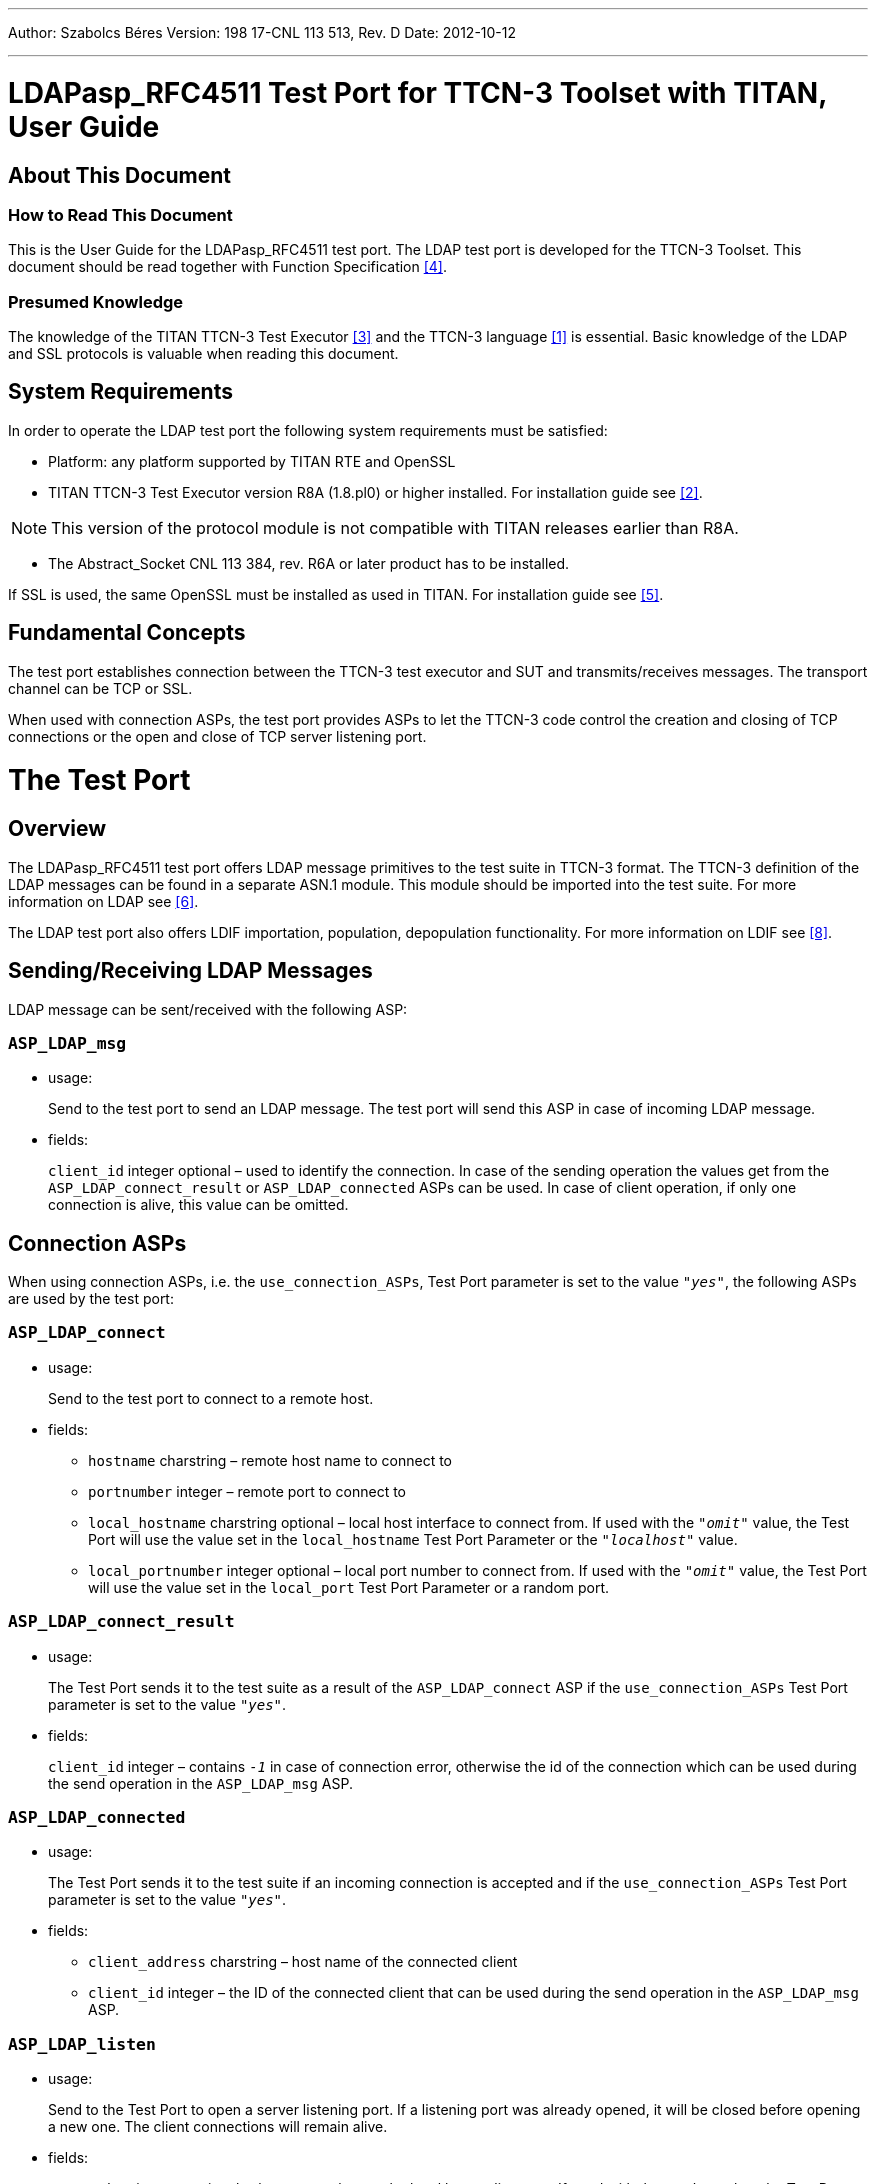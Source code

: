 ---
Author: Szabolcs Béres
Version: 198 17-CNL 113 513, Rev. D
Date: 2012-10-12

---
= LDAPasp_RFC4511 Test Port for TTCN-3 Toolset with TITAN, User Guide
:author: Szabolcs Béres
:revnumber: 198 17-CNL 113 513, Rev. D
:revdate: 2012-10-12
:toc:

== About This Document

=== How to Read This Document

This is the User Guide for the LDAPasp_RFC4511 test port. The LDAP test port is developed for the TTCN-3 Toolset. This document should be read together with Function Specification <<_4, [4]>>.

=== Presumed Knowledge

The knowledge of the TITAN TTCN-3 Test Executor <<_3, [3]>> and the TTCN-3 language <<_1, [1]>> is essential. Basic knowledge of the LDAP and SSL protocols is valuable when reading this document.

== System Requirements

In order to operate the LDAP test port the following system requirements must be satisfied:

* Platform: any platform supported by TITAN RTE and OpenSSL
* TITAN TTCN-3 Test Executor version R8A (1.8.pl0) or higher installed. For installation guide see <<_2, [2]>>.

NOTE: This version of the protocol module is not compatible with TITAN releases earlier than R8A.

* The Abstract_Socket CNL 113 384, rev. R6A or later product has to be installed.

If SSL is used, the same OpenSSL must be installed as used in TITAN. For installation guide see <<_5, [5]>>.

== Fundamental Concepts

The test port establishes connection between the TTCN-3 test executor and SUT and transmits/receives messages. The transport channel can be TCP or SSL.

When used with connection ASPs, the test port provides ASPs to let the TTCN-3 code control the creation and closing of TCP connections or the open and close of TCP server listening port.

= The Test Port

== Overview

The LDAPasp_RFC4511 test port offers LDAP message primitives to the test suite in TTCN-3 format. The TTCN-3 definition of the LDAP messages can be found in a separate ASN.1 module. This module should be imported into the test suite. For more information on LDAP see <<_6, [6]>>.

The LDAP test port also offers LDIF importation, population, depopulation functionality. For more information on LDIF see <<_8, [8]>>.

[[sending-receiving-ldap-messages]]
== Sending/Receiving LDAP Messages

LDAP message can be sent/received with the following ASP:

[[asp-ldap-msg]]
=== `ASP_LDAP_msg`

* usage:
+
Send to the test port to send an LDAP message. The test port will send this ASP in case of incoming LDAP message.

* fields:
+
`client_id` integer optional – used to identify the connection. In case of the sending operation the values get from the `ASP_LDAP_connect_result` or `ASP_LDAP_connected` ASPs can be used. In case of client operation, if only one connection is alive, this value can be omitted.

== Connection ASPs

When using connection ASPs, i.e. the `use_connection_ASPs`, Test Port parameter is set to the value `_"yes"_`, the following ASPs are used by the test port:

[[asp-ldap-connect]]
=== `ASP_LDAP_connect`

* usage:
+
Send to the test port to connect to a remote host.

* fields:

** `hostname` charstring – remote host name to connect to

** `portnumber` integer – remote port to connect to

** `local_hostname` charstring optional – local host interface to connect from. If used with the `_"omit"_` value, the Test Port will use the value set in the `local_hostname` Test Port Parameter or the `_"localhost"_` value.

** `local_portnumber` integer optional – local port number to connect from. If used with the `_"omit"_` value, the Test Port will use the value set in the `local_port` Test Port Parameter or a random port.

[[asp-ldap-connect-result]]
=== `ASP_LDAP_connect_result`

* usage:
+
The Test Port sends it to the test suite as a result of the `ASP_LDAP_connect` ASP if the `use_connection_ASPs` Test Port parameter is set to the value `_"yes"_`.

* fields:
+
`client_id` integer – contains `_-1_` in case of connection error, otherwise the id of the connection which can be used during the send operation in the `ASP_LDAP_msg` ASP.

[[asp-ldap-connected]]
=== `ASP_LDAP_connected`

* usage:
+
The Test Port sends it to the test suite if an incoming connection is accepted and if the `use_connection_ASPs` Test Port parameter is set to the value `_"yes"_`.

* fields:

** `client_address` charstring – host name of the connected client

** `client_id` integer – the ID of the connected client that can be used during the send operation in the `ASP_LDAP_msg` ASP.

[[asp-ldap-listen]]
=== `ASP_LDAP_listen`

* usage:
+
Send to the Test Port to open a server listening port. If a listening port was already opened, it will be closed before opening a new one. The client connections will remain alive.

* fields:

* `portnumber` integer optional - the port number on the local host to listen on. If used with the `_"omit"_` value, the Test Port will use the value set in the `local_port` Test Port Parameter or a random port.

* `local_hostname` charstring optional – the host name on the local host to listen. If used with the `_"omit"_` value, the Test Port will use the value set in the `local_hostname` Test Port Parameter or the `_"localhost"_` value.

[[asp-ldap-listen-result]]
=== `ASP_LDAP_listen_result`

* usage:
+
The Test Port sends it to the test suite as a result of the `ASP_LDAP_listen` ASP if the `use_connection_ASPs` Test Port parameter is set to the value `_"yes"_`.

* fields:
+
`portnumber` integer – contains `_-1_` in case of listen error, otherwise the port on which the server listens on

[[asp-ldap-close]]
=== `ASP_LDAP_close`

* usage:
+
Send to the Test Port to close a specific or all connections.

* fields:
+
`client_id` integer optional – specify the connection to close, or if omitted, it means all alive connections

[[asp-ldap-closed]]
=== `ASP_LDAP_closed`

* usage:
+
The Test Port sends it to the test suite if a connection is closed by the other side and if the if the `use_connection_ASPs` Test Port parameter is set to the value `_"yes"_`.

* fields:
+
`client_id` integer optional – identifies the closed connection

[[asp-ldap-shutdown]]
=== `ASP_LDAP_shutdown`

* usage:
+
Send to the Test Port to shut down a server listening port

* fields:
+
None.

== Installation

Since the LDAPasp_RFC4511 test port is used as a part of the TTCN-3 test environment this requires TTCN-3 Test Executor to be installed before any operation of the LDAP test port. For more details on the installation of TTCN-3 Test Executor see the relevant section of <<_2, [2]>>.

The compilation of SSL related code parts can be disabled by not defining the `AS_USE_SSL` macro in the _Makefile_ during the compilation.

When building the executable test suite the libraries compiled for the OpenSSL toolkit (if the `AS_USE_SSL` macro is defined) should also be linked into the executable along with the TTCN-3 Test Executor, i.e. the OpenSSL libraries should be added to the _Makefile_ generated by the TITAN executor (see example in <<6-examples.adoc#makefile, Makefile>>. To compile the source files you will also need the OpenSSL developer toolkit which contains the header files used by the source. If Share Objects (_.so_) are used in the OpenSSL toolkit, to run the executable, the path of the OpenSSL libraries must be added to the `LD_LIBRARY_PATH` environment variable. For more information see <<_5, [5]>>.

NOTE: If you are using the test port on Solaris, you have to set the `PLATFORM` macro to the proper value. It shall be `_SOLARIS_` in case of Solaris 6 (SunOS 5.6) and `_SOLARIS8_` in case of Solaris 8 (SunOS 5.8).

== Configuration

The executable test program behavior is determined via the run-time configuration file. This is a simple text file, which contains various sections (for example, `[TESTPORT_PARAMETERS]`) after each other. The usual suffix of configuration files is _.cfg_. For further information on the configuration file see <<_3, [3]>>.

=== LDAP Test Port Parameters in the Test Port Configuration File

The test port uses abstract socket, therefore the abstract socket’s parameters also apply when using the LDAP test port. For the parameters of the abstract socket see <<_7, [7]>>.

Additional test port parameters:

`decode_incoming_message ("yes", "no")`

If this parameter is used with the value `_"yes"_`, the port will not decode the incoming messages, and sends octetstring messages instead of the `ASP_LDAP_msg` ASP. In case of big incoming messages, this can improve the performance of the Test Port.

This parameter is optional and the default value is `_"no"_`.

== LDIF support

=== External Function for LDIF Import

[source]
external function f_ImportLDIF(in charstring pl_file_name, boolean pl_resolve_env) return LDIFData;

Importing data from LDIF <<_8, [8]>> files into TTCN is possible with the external function `f_ImportLDIF`.

The function has two parameters:

* The name of the file to be opened
* Whether the references to environmental variables should be resolved or passed into TITAN-3 as are.

`f_ImportLDIF` returns a valid structure or prints warnings.

==== Error Handling

In case of errors, warnings are written in the RTE log file, and the version in the LDIFData structure is set to `_-1_`. If no error occurred the version number should be `_1_`, or omitted if not found in the file.

If an error occurred, the returned LDIFData structure will still contain data to help finding the error.

The data that could be read will be in the structure.

Data that couldn’t be read will be in the structure in one of the following ways:

* If the data is optional, it will be omitted.
* If the data is a character string, it’s value will be `_"ERROR"_`.
* If the error occurred inside the element of a list, the element will be filled with values mentioned.
* It the error occurred in a list, the list will have no elements.

=== Population, Depopulation

`f_PopulateLDAPServer` and `f_DepopulateLDAPServer` issue LDAP queries based on input gathered with LDIF import external function.

Both functions take the port to communicate on as a parameter. The connection must exist for the functions to work.

Both functions assume that the parameter LDIFData structure is filled in with valid data, therefore they don’t check its validity.

==== Populate

[source]
----
function f_PopulateLDAPServer(LDIFData pl_info, LDAPasp_PT pl_LDAP, EntryConversion pl_conversion, boolean pl_continue, integer pl_clientID) return boolean;
----

`f_PopulateLDAPServer` performs LDAP operations on each entry of its LDIFData parameter:

* LDAP Add for directory entries and for changerecords with changetype "add".
* LDAP Delete for changerecords with changetype "delete".
* LDAP Modify for changerecords with changetype "modify".
* LDAP ModifyDN for changerecords with changetype "moddn" or "modrdn".

Depending on the value of `pl_conversion` parameter, `f_PopulateLDAPServer` can perform LDAP Modify with "add" (`pl_conversion=Entry2ModifyAdd`) or "replace" (`pl_conversion=Entry2ModifyReplace`) operation instead of the normal LDAP "Add" (`pl_conversion=NoConversion`) for each directory entry.

If the used LDIF data contains directory entries then `f_PopulateLDAPServer` will also merge all attributes with the same type into a single attribute. The resulting merged attribute will replace the first occurrence of the attribute.

The `pl_continue` parameter can be used to determine whether the function shall continue (`pl_continue=true`) or immediately return (`pl_continue=false`) on error.

The `pl_clientID` parameter identifies the client connection. In case of one connection, this parameter can be set to `_-1_`.

`f_PopulateLDAPServer` returns true if all LDAP operations concluded successfully. It returns `_false_` when some LDAP operation failed.

==== Depopulate

[source]
function f_DepopulateLDAPServer(LDIFData pl_info, LDAPasp_PT pl_LDAP, boolean pl_continue) return boolean;

`f_DepopulateLDAPServer` performs LDAP Delete for each entry found in the LDIFData structure, and does nothing for changerecords. Depopulation happens in the opposite order or appearance of directory entries inside the LDIF input.

The `pl_continue` parameter can be used to determine whether the function shall continue (`pl_continue=true`) or immediately return (`pl_continue=false`) on error during LDAP Delete operations.

`f_DepopulateLDAPServer` returns true if all LDAP Delete operations concluded successfully. It returns `_false_` when some LDAP Delete operation failed.

= Tips and Tricks

[[deviation-from-the-standard-ldap-asn-1-type-definition-module]]
== Deviation from the Standard LDAP ASN.1 Type Definition Module

Please read Section 3.4.1 of <<_4, [4]>> carefully.

[[f-importldif-tips-and-tricks]]
== `f_ImportLDIF` Tips and Tricks

Tips, concerning the parse of LDIF files.

Because of empty or comment lines, the warning message might not tell the exact line number where the error was found. If, for example, an erroneous line is followed by comments, then it might happen, that the last comment line number will be reported as the erroneous line.

There are some cases where a seemingly incorrect warning message is generated. This happens when the reason for error can’t be identified exactly. In these cases try to check for error in a bigger context. For example, if the warning reports a bad attribute, but all the attributes seem to be correct in the neighborhood of reported line number, you should check if you are using simple content records and change records in the same file.

[[regenerate-lex-ldif-cc-and-ldif-tab-cc-hh]]
== Regenerate _lex.ldif.cc_ and _ldif.tab.cc/hh_

These files are delivered in the product but it is possible to regenerate them from _ldif.lex_ and _ldif.y_.

The scheme of generatation:

_ldif.lex_ - _lex.ldif.cc_

_ldif.yldif.tab.cc/hh_

The commands:

[source]
----
flex -Bs –Pldif_ -olex.ldif.cc ldif.lex

bison –d -p ldif_ -o ldif.tab.cc ldif.y
----

= Error Messages

Since the LDAPasp_RFC4511 Test Port uses the Abstract Socket, it can produce the same error messages. For this messages see <<_7, [7]>>.

`*Parameter value <value> not recognized for parameter <name>*`

The specified `<value>` in the runtime configuration file is not recognized for the parameter `<name>`.

`*inet_ntop() function call failed*`

An error occurred while trying to determine the address of the connected client.

`*Unknown state while parsing TLV.*`

Internal error, occurs if the `decode_incoming_message` Test Port parameter is set to the value `_"yes"_`.

= Warning Messages

Since the LDAPasp_RFC4511 Test Port uses the Abstract Socket, it can produce the same warning messages. For this messages see <<_7, [7]>>.

`*Unsupported Test Port parameter: <name>*`

The test port parameter `<name>` in the runtime configuration file is not supported for this test port.

`*get_TVL_length: there was no complete TLV in the buffer from the reading position.*`

Occurs only if the `decode_incoming_message` test port parameter is set to the value `_"yes"_`. It means that there is not a complete TLV in the incoming buffer to send to the test suite. This warning message never occurs.

[[warning-messages-produced-by-f-importldif]]
== Warning Messages Produced by f_ImportLDIF

`*The file <name> could not be opened*`

The named file was not found, or could not be opened for reading.

`*Wrong modification operation name at line <number>*`

The operation name must be `_"add"_`, `_"delete"_` or `_"replace"_`

`*Hyphen expected at line <value>*`

Every modification operation inside a change record must end with a "-".

`*Line number <value> contains more than one data.*`

The line contains too much data, maybe two structures are in the same line.

`*Wrong newsuperior value at line <value>*`

The value of the `newsuperior` attribute is erroneous.

`*The keyword <string> was expected at line <value>.*`

Couldn’t find an expected keyword.

`*Wrong deleteoldrdn value at line <value>*`

The value of the `deleteoldrdn` attribute must be `_0_` or `_1_`.

`*Wrong newrdn value at line <value>*`

The value of the `newrdn` attribute has errors.

`*Wrong moddn type at line <value>*`

The moddn type must be `_"moddn"_`, or `_"modrdn"_`.

`*deleteoldrdn missing from the change moddn structure ending at line <value>*`

The change moddn structures must have a `deleteoldrdn` keyword – value pair inside.

`*Add must be followed by at least 1 attribute:value pair at line <value>*`

The change add structure must have values.

`*Wrong option syntax at line <value>*`

The options of an attribute type are given with wrong syntax.

`*Attribute error at line <value>*`

The attribute has errors, or is not present.

`*<variable> could not be resolved*`

The environmental variable could not be resolved. It might not exist or it was mistyped.

`*Value error at line <value>*`

The value in this attribute – value pair has some errors.

`*Attribute must be separated from value with a colon at line <value>.*`

The attribute must be separated from the value with a ":".

`*ldap_oid error at line <value>*`

The `LDAP_OID` has a syntax error.

`*Wrong format for the dn at line <value>*`

The string following the dn keyword has a syntax error, or is not separated from the dn keyword with a ":".

`*Version error at line <value>*`

The version string or the version number has a wrong format.

`*Content and change records can not be mixed in one file*`

There are content and change records in the same file, which is not allowed by the standard.

`*The <value> modified attribute's type is different from the one described in the <value> changerecord's <value> modify record (<string>) (<string>)*`

The attribute in attribute – value pairs inside change modify records must be the same as the described attribute to be modified.

= Examples

== Configuration File

[source]
----
[TESTPORT_PARAMETERS]
// CLIENT settings
*.LDAP_PCO.remote_address := "127.0.0.1"
*.LDAP_PCO.remote_port := "5019"
*.LDAP_PCO.socket_debugging := "YES"
*.LDAP_PCO.ssl_certificate_chain_file := "certificates/CAcert.pem"
*.LDAP_PCO.ssl_private_key_password := "abcd"
*.LDAP_PCO.ssl_private_key_file := "certificates/CAkey.pem"
*.LDAP_PCO.ssl_trustedCAlist_file := "certificates/CAcert.pem"
*.LDAP_PCO.ssl_use_ssl := "yes"
*.LDAP_PCO.use_non_blocking_socket := “yes”

// SERVER settings
*.LDAP_PCO_server.server_mode:="yes"
*.LDAP_PCO_server.local_port:="5019"
*.LDAP_PCO_server.socket_debugging := "YES"
*.LDAP_PCO_server.ssl_certificate_chain_file := "certificates/CAcert.pem"
*.LDAP_PCO_server.ssl_private_key_password := "abcd"
*.LDAP_PCO_server.ssl_private_key_file := "certificates/CAkey.pem"
*.LDAP_PCO_server.ssl_trustedCAlist_file := "certificates/CAcert.pem"
*.LDAP_PCO_server.ssl_use_ssl:="yes"
----

[[makefile]]
== Makefile

In this section the most important parameters are listed in the _Makefile_. The following gives some detail about them:

`PLATFORM =`

Specifies which platform you are using. If you are using the test port on Solaris, you have to set the `PLATFORM` macro to the proper value. It shall be `_SOLARIS_` in case of Solaris 6 (SunOS 5.6) and `_SOLARIS8_` in case of Solaris 8 (SunOS 5.8). In case you are using the test port on other platform, please refer to <<_2, [2]>>.

`OPENSSL_DIR =`

Specifies the OpenSSL installation directory. It has to contain the _lib/libssl.a_ file and the include/ directory.

`CPPFLAGS = -D$(PLATFORM) -DAS_USE_SSL -I$(TTCN3_DIR)/include  -I$(OPENSSL_DIR)/include`

This line includes the OpenSSL header files and enables SSL code. It shall be used if SSL is used.

If no SSL is used, the generated _Makefile_ by TITAN is suitable.

`LDFLAGS = -lssl`

This line specifies the OpenSSL runtime library. It shall be used if SSL is used.

`TTCN3_MODULES =`

The list of TTCN-3 modules needed.

`USER_SOURCES = LDAPasp_PT.cc Abstract_Socket.cc ldif.tab.cc lex.ldif.cc`

`USER_HEADERS = $(USER_SOURCES:.cc=.hh)`

The list of other external C++ source and header files.

== Example Use of ImportLDIF Function

[source]
----
module LDAPtest {

import from LDAPasp_PortType all;
import from LDAPasp_Types all;
import from Lightweight_Directory_Access_Protocol_V3 language "ASN.1:1997" all;
import from LDIF all;
type component LDAPcomp_CT {
  port LDAPasp_PT LDAP;
}

testcase tc1() runs on LDAPcomp {

  map(system:LDAP, self:LDAP);
  timer T2 := 100.0;
  T2.start;

  var LDIFData information;
  information := f_ImportLDIF("test1.ldif",false);
  f_PopulateLDAPServer(information,false,LDAP);


  setverdict(pass);
  timer T3 := 3.0;
  T3.start;
  T3.timeout;

  unmap(system:LDAP, self:LDAP);
}
}
----

= Terminology

*OpenSSL:* +
The OpenSSL Project is a collaborative effort to develop a robust, commercial-grade, full-featured, and open source toolkit implementing the Secure Sockets Layer (SSL v2/v3) and Transport Layer Security (TLS v1) protocols as well as a full-strength general purpose cryptography library. For more information on the OpenSSL project see <<_5, [5]>>.

= Abbreviations

ASP:: Abstract Service Primitive

ES:: ETSI Standard

ETSI:: European Telecommunications Standards Institute

IUT:: Implementation Under Test

LDAP:: Lightweight Directory Access Protocol

LDIF:: LDAP Data Interchange Format

RTE:: RunTime Environment

SSL:: Secure Socket Layer

SUT:: System Under Test

TCP:: Transmission Control Protocol

TTCN-3:: Testing and Test Control Notation version 3

= References

[[_1]]
[1] ETSI ES 201 873-1 v3.1.1 (06/2005) +
The Testing and Test Control Notation version 3. Part 1: Core Language

[[_2]]
[2] Installation Guide for TITAN TTCN-3 Test Executor

[[_3]]
[3] Programmer’s Technical Reference for the TITAN TTCN-3 Test Executor

[[_4]]
[4] LDAPasp_RFC4511 Test Port for TTCN-3 Toolset with TITAN, Function Specification

[[_5]]
[5] OpenSSL toolkit +
http://www.openssl.org

[[_6]]
[6] http://ietf.org/rfc/rfc4511.txt[RFC 4511] +
Lightweight Directory Access Protocol v3

[[_7]]
[7] Abstract Socket Test Port for TTCN-3 Toolset with TITAN, User Guide

[[_8]]
[8] http://ietf.org/rfc/rfc2849.txt[RFC 2849] +
The LDAP Data Interchange Format (LDIF) – Technical Specification
